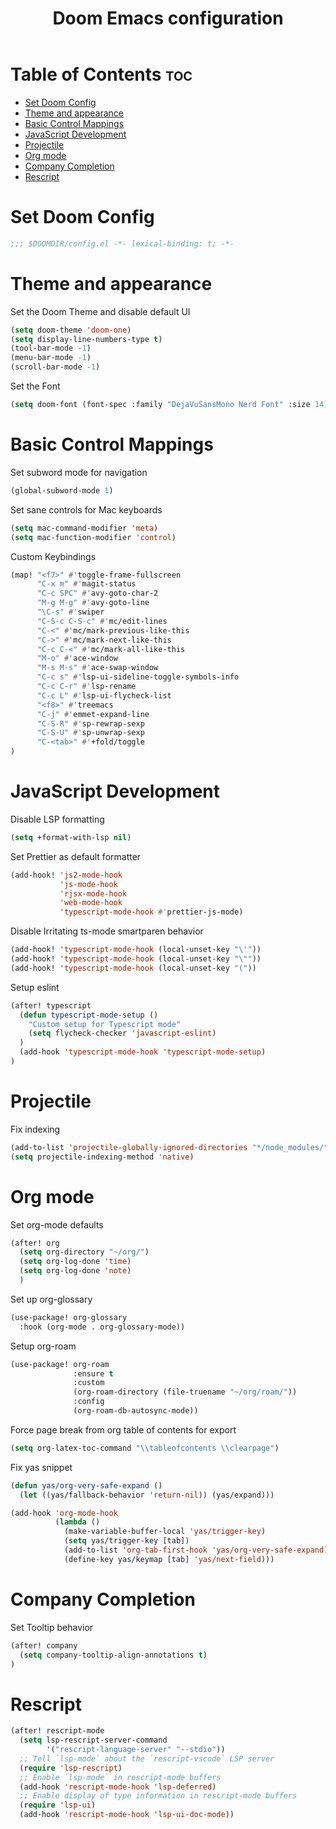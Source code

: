 #+TITLE: Doom Emacs configuration
#+PROPERTY: header-args :tangle config.el

* Table of Contents :toc:
- [[#set-doom-config][Set Doom Config]]
- [[#theme-and-appearance][Theme and appearance]]
- [[#basic-control-mappings][Basic Control Mappings]]
- [[#javascript-development][JavaScript Development]]
- [[#projectile][Projectile]]
- [[#org-mode][Org mode]]
- [[#company-completion][Company Completion]]
- [[#rescript][Rescript]]

* Set Doom Config
:PROPERTIES:
:ID:       bed319b3-5c82-423d-8be4-10e8609904aa
:END:
#+BEGIN_SRC emacs-lisp
;;; $DOOMDIR/config.el -*- lexical-binding: t; -*-
#+END_SRC

* Theme and appearance
:PROPERTIES:
:ID:       b8c55a22-66f6-4af2-bee2-2e90ef1373cb
:END:
Set the Doom Theme and disable default UI

#+BEGIN_SRC emacs-lisp
(setq doom-theme 'doom-one)
(setq display-line-numbers-type t)
(tool-bar-mode -1)
(menu-bar-mode -1)
(scroll-bar-mode -1)
#+END_SRC

Set the Font

#+BEGIN_SRC emacs-lisp
(setq doom-font (font-spec :family "DejaVuSansMono Nerd Font" :size 14))
#+END_SRC

* Basic Control Mappings
:PROPERTIES:
:ID:       57af6ed9-4305-4046-b540-4472f57f0c8d
:END:
Set subword mode for navigation

#+BEGIN_SRC emacs-lisp
(global-subword-mode 1)
#+END_SRC

Set sane controls for Mac keyboards

#+BEGIN_SRC emacs-lisp
(setq mac-command-modifier 'meta)
(setq mac-function-modifier 'control)
#+END_SRC

Custom Keybindings

#+BEGIN_SRC emacs-lisp
(map! "<f7>" #'toggle-frame-fullscreen
      "C-x m" #'magit-status
      "C-c SPC" #'avy-goto-char-2
      "M-g M-g" #'avy-goto-line
      "\C-s" #'swiper
      "C-S-c C-S-c" #'mc/edit-lines
      "C-<" #'mc/mark-previous-like-this
      "C->" #'mc/mark-next-like-this
      "C-c C-<" #'mc/mark-all-like-this
      "M-o" #'ace-window
      "M-s M-s" #'ace-swap-window
      "C-c s" #'lsp-ui-sideline-toggle-symbols-info
      "C-c C-r" #'lsp-rename
      "C-c L" #'lsp-ui-flycheck-list
      "<f8>" #'treemacs
      "C-j" #'emmet-expand-line
      "C-S-R" #'sp-rewrap-sexp
      "C-S-U" #'sp-unwrap-sexp
      "C-<tab>" #'+fold/toggle
)
#+END_SRC

* JavaScript Development
:PROPERTIES:
:ID:       b6329fc9-5143-433d-bff0-2f551417fc1b
:END:
Disable LSP formatting

#+BEGIN_SRC emacs-lisp
(setq +format-with-lsp nil)
#+END_SRC

Set Prettier as default formatter

#+BEGIN_SRC emacs-lisp
(add-hook! 'js2-mode-hook
           'js-mode-hook
           'rjsx-mode-hook
           'web-mode-hook
           'typescript-mode-hook #'prettier-js-mode)
#+END_SRC

Disable Irritating ts-mode smartparen behavior

#+BEGIN_SRC emacs-lisp
(add-hook! 'typescript-mode-hook (local-unset-key "\'"))
(add-hook! 'typescript-mode-hook (local-unset-key "\""))
(add-hook! 'typescript-mode-hook (local-unset-key "("))
#+END_SRC

Setup eslint

#+BEGIN_SRC emacs-lisp
(after! typescript
  (defun typescript-mode-setup ()
    "Custom setup for Typescript mode"
    (setq flycheck-checker 'javascript-eslint)
  )
  (add-hook 'typescript-mode-hook 'typescript-mode-setup)
)
#+END_SRC

* Projectile
:PROPERTIES:
:ID:       4395027e-4df8-4c13-9de6-446fa0c72f7e
:END:
Fix indexing

#+BEGIN_SRC emacs-lisp
(add-to-list 'projectile-globally-ignored-directories "*/node_modules/")
(setq projectile-indexing-method 'native)
#+END_SRC

* Org mode
:PROPERTIES:
:ID:       b30a5467-5724-4822-b1a9-f5c87b1f5490
:END:
Set org-mode defaults

#+BEGIN_SRC emacs-lisp
(after! org
  (setq org-directory "~/org/")
  (setq org-log-done 'time)
  (setq org-log-done 'note)
  )
#+END_SRC

Set up org-glossary

#+BEGIN_SRC emacs-lisp
(use-package! org-glossary
  :hook (org-mode . org-glossary-mode))
#+END_SRC

Setup org-roam

#+BEGIN_SRC emacs-lisp
(use-package! org-roam
              :ensure t
              :custom
              (org-roam-directory (file-truename "~/org/roam/"))
              :config
              (org-roam-db-autosync-mode))
#+END_SRC

Force page break from org table of contents for export

#+BEGIN_SRC emacs-lisp
(setq org-latex-toc-command "\\tableofcontents \\clearpage")
#+END_SRC

Fix yas snippet
#+BEGIN_SRC emacs-lisp
(defun yas/org-very-safe-expand ()
  (let ((yas/fallback-behavior 'return-nil)) (yas/expand)))

(add-hook 'org-mode-hook
          (lambda ()
            (make-variable-buffer-local 'yas/trigger-key)
            (setq yas/trigger-key [tab])
            (add-to-list 'org-tab-first-hook 'yas/org-very-safe-expand)
            (define-key yas/keymap [tab] 'yas/next-field)))
#+END_SRC

* Company Completion
:PROPERTIES:
:ID: a15884e7-d155-4794-bbb4-091467e774ec
:END:
Set Tooltip behavior

#+BEGIN_SRC emacs-lisp
(after! company
  (setq company-tooltip-align-annotations t)
)
#+END_SRC

* Rescript

#+BEGIN_SRC emacs-lisp
(after! rescript-mode
  (setq lsp-rescript-server-command
        '("rescript-language-server" "--stdio"))
  ;; Tell `lsp-mode` about the `rescript-vscode` LSP server
  (require 'lsp-rescript)
  ;; Enable `lsp-mode` in rescript-mode buffers
  (add-hook 'rescript-mode-hook 'lsp-deferred)
  ;; Enable display of type information in rescript-mode buffers
  (require 'lsp-ui)
  (add-hook 'rescript-mode-hook 'lsp-ui-doc-mode))
#+END_SRC
